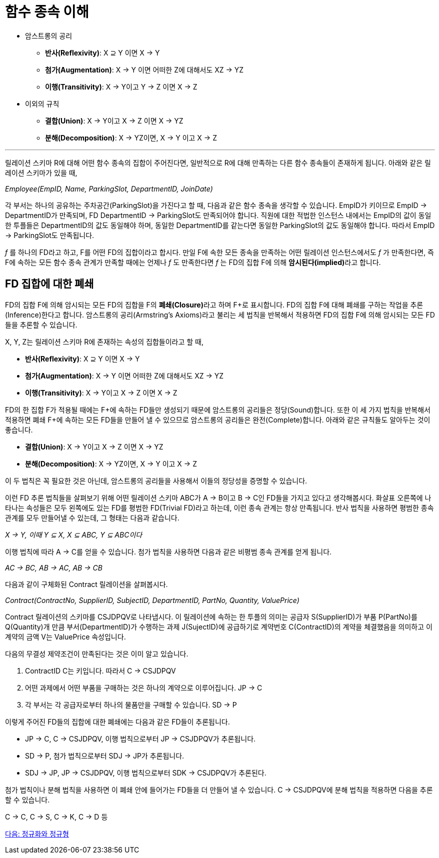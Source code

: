 = 함수 종속 이해

* 암스트롱의 공리
** **반사(Reflexivity)**: X ⊇ Y 이면 X → Y
** **첨가(Augmentation)**: X → Y 이면 어떠한 Z에 대해서도 XZ → YZ
** **이행(Transitivity)**: X → Y이고 Y → Z 이면 X → Z
* 이외의 규칙
** **결합(Union)**: X → Y이고 X → Z 이면 X → YZ
** **분해(Decomposition)**: X → YZ이면, X → Y 이고 X → Z

---
:stem: asciimath

릴레이션 스키마 R에 대해 어떤 함수 종속의 집합이 주어진다면, 일반적으로 R에 대해 만족하는 다른 함수 종속들이 존재하게 됩니다. 아래와 같은 릴레이션 스키마가 있을 때,

_Employee(EmpID, Name, ParkingSlot, DepartmentID, JoinDate)_

각 부서는 하나의 공유하는 주차공간(ParkingSlot)을 가진다고 할 때, 다음과 같은 함수 종속을 생각할 수 있습니다. EmpID가 키이므로 EmpID → DepartmentID가 만족되며, FD DepartmentID → ParkingSlot도 만족되어야 합니다. 직원에 대한 적법한 인스턴스 내에서는 EmpID의 값이 동일한 투플들은 DepartmentID의 값도 동일해야 하며, 동일한 DepartmentID를 같는다면 동일한 ParkingSlot의 값도 동일해야 합니다. 따라서 EmpID → ParkingSlot도 만족됩니다.

_f_ 를 하나의 FD라고 하고, F를 어떤 FD의 집합이라고 합시다. 만일 F에 속한 모든 종속을 만족하는 어떤 릴레이션 인스턴스에서도 _f_ 가 만족한다면, 즉 F에 속하는 모든 함수 종속 관계가 만족할 때에는 언제나 _f_ 도 만족한다면 _f_ 는 FD의 집합 F에 의해 **암시된다(implied)**라고 합니다. 

== FD 집합에 대한 폐쇄

FD의 집합 F에 의해 암시되는 모든 FD의 집합을 F의 **폐쇄(Closure)**라고 하며 F+로 표시합니다. FD의 집합 F에 대해 폐쇄를 구하는 작업을 추론(Inference)한다고 합니다. 암스트롱의 공리(Armstring’s Axioms)라고 불리는 세 법칙을 반복해서 적용하면 FD의 집합 F에 의해 암시되는 모든 FD들을 추론할 수 있습니다.

X, Y, Z는 릴레이션 스키마 R에 존재하는 속성의 집합들이라고 할 때,

* **반사(Reflexivity)**: X ⊇ Y 이면 X → Y
* **첨가(Augmentation)**: X → Y 이면 어떠한 Z에 대해서도 XZ → YZ
* **이행(Transitivity)**: X → Y이고 X → Z 이면 X → Z 

FD의 한 집합 F가 적용될 때에는 F+에 속하는 FD들만 생성되기 때문에 암스트롱의 공리들은 정당(Sound)합니다. 또한 이 세 가지 법칙을 반복해서 적용하면 폐쇄 F+에 속하는 모든 FD들을 만들어 낼 수 있으므로 암스트롱의 공리들은 완전(Complete)합니다. 아래와 같은 규칙들도 알아두는 것이 좋습니다.

* **결합(Union)**: X → Y이고 X → Z 이면 X → YZ
* **분해(Decomposition)**: X → YZ이면, X → Y 이고 X → Z 

이 두 법칙은 꼭 필요한 것은 아닌데, 암스트롱의 공리들을 사용해서 이들의 정당성을 증명할 수 있습니다.

이런 FD 추론 법칙들을 살펴보기 위해 어떤 릴레이션 스키마 ABC가 A → B이고 B → C인 FD들을 가지고 있다고 생각해봅시다. 화살표 오른쪽에 나타나는 속성들은 모두 왼쪽에도 있는 FD를 평범한 FD(Trivial FD)라고 하는데, 이런 종속 관계는 항상 만족됩니다. 반사 법칙을 사용하면 평범한 종속 관계를 모두 만들어낼 수 있는데, 그 형태는 다음과 같습니다.

_X → Y, 이때 Y ⊆ X, X ⊆ ABC, Y ⊆ ABC이다_

이행 법칙에 따라 A → C를 얻을 수 있습니다. 첨가 법칙을 사용하면 다음과 같은 비평범 종속 관계를 얻게 됩니다.

_AC → BC, AB → AC, AB → CB_

다음과 같이 구체화된 Contract 릴레이션을 살펴봅시다.

_Contract(ContractNo, SupplierID, SubjectID, DepartmentID, PartNo, Quantity, ValuePrice)_

Contract 릴레이션의 스키마를 CSJDPQV로 나타냅시다. 이 릴레이션에 속하는 한 투플의 의미는 공급자 S(SupplierID)가 부품 P(PartNo)를 Q(Quantity)개 만큼 부서(DepartmentID)가 수행하는 과제 J(SujectID)에 공급하기로 계약번호 C(ContractID)의 계약을 체결했음을 의미하고 이 계약의 금액 V는 ValuePrice 속성입니다.

다음의 무결성 제약조건이 만족된다는 것은 이미 알고 있습니다.

1.	ContractID C는 키입니다. 따라서 C → CSJDPQV
2.	어떤 과제에서 어떤 부품을 구매하는 것은 하나의 계약으로 이루어집니다. JP → C
3.	각 부서는 각 공급자로부터 하나의 물품만을 구매할 수 있습니다. SD → P

이렇게 주어진 FD들의 집합에 대한 폐쇄에는 다음과 같은 FD들이 추론됩니다.

* JP → C, C → CSJDPQV, 이행 법칙으로부터 JP → CSJDPQV가 추론됩니다.
* SD → P, 첨가 법칙으로부터 SDJ → JP가 추론됩니다.
* SDJ → JP, JP → CSJDPQV, 이행 법칙으로부터 SDK → CSJDPQV가 추론된다.

첨가 법칙이나 분해 법칙을 사용하면 이 폐쇄 안에 들어가는 FD들을 더 만들어 낼 수 있습니다. C → CSJDPQV에 분해 법칙을 적용하면 다음을 추론할 수 있습니다.

C → C, C → S, C → K, C → D 등

link:./08_normalization_and_nf.adoc[다음: 정규화와 정규형]
